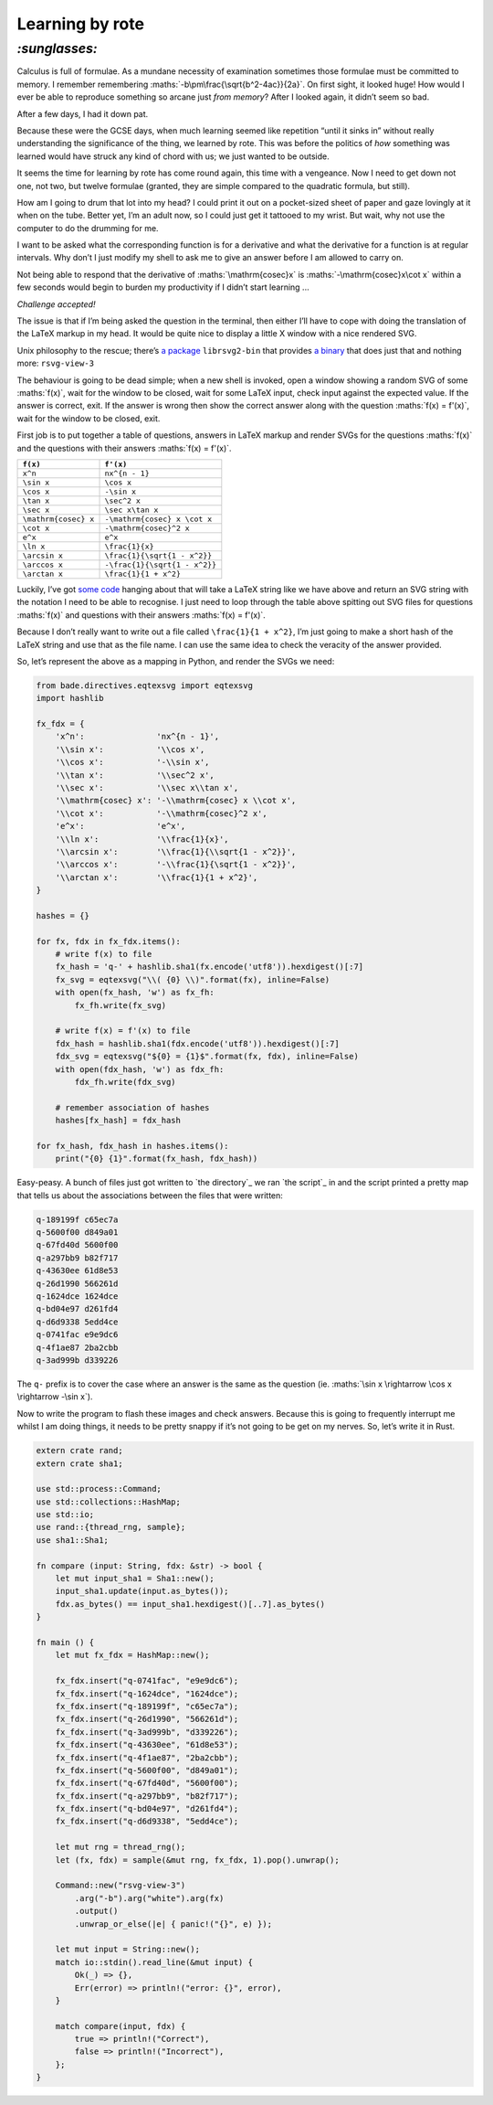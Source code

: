 Learning by rote
################

`:sunglasses:`
==============

Calculus is full of formulae. As a mundane necessity of examination sometimes
those formulae must be committed to memory. I remember remembering
:maths:`-b\pm\frac{\sqrt{b^2-4ac}}{2a}`. On first sight, it looked huge! How
would I ever be able to reproduce something so arcane just *from memory*? After
I looked again, it didn’t seem so bad.

After a few days, I had it down pat.

Because these were the GCSE days, when much learning seemed like repetition
“until it sinks in” without really understanding the significance of the thing,
we learned by rote. This was before the politics of *how* something was learned
would have struck any kind of chord with us; we just wanted to be outside.

It seems the time for learning by rote has come round again, this time with a
vengeance. Now I need to get down not one, not two, but twelve formulae
(granted, they are simple compared to the quadratic formula, but still). 

.. maths::

    \bgroup
    \def\arraystretch{2}
    \begin{tabular}{ | r | l | }
        \hline
        $f(x)$ & $f'(x)$ \\
        \hline
        $x^n$ & $nx^{n - 1}$ \\
        \hline
        $\sin x$ & $\cos x$ \\
        \hline
        $\cos x$ & $-\sin x$ \\
        \hline
        $\tan x$ & $\sec^2 x$ \\
        \hline
        $\sec x$ & $\sec x\tan x$ \\
        \hline
        $\mathrm{cosec} x$ & $-\mathrm{cosec} x \cot x$ \\
        \hline
        $\cot x$ & $-\mathrm{cosec}^2 x$ \\
        \hline
        $e^x$ & $e^x$ \\
        \hline
        $\ln x$ & $\frac{1}{x}$ \\
        \hline
        $\arcsin x$ & $\frac{1}{\sqrt{1 - x^2}}$ \\
        \hline
        $\arccos x$ & $-\frac{1}{\sqrt{1 - x^2}}$ \\
        \hline
        $\arctan x$ & $\frac{1}{1 + x^2}$ \\
        \hline
    \end{tabular}
    \egroup

How am I going to drum that lot into my head? I could print it out on a
pocket-sized sheet of paper and gaze lovingly at it when on the tube. Better
yet, I’m an adult now, so I could just get it tattooed to my wrist. But wait,
why not use the computer to do the drumming for me.

I want to be asked what the corresponding function is for a derivative and what
the derivative for a function is at regular intervals. Why don’t I just modify
my shell to ask me to give an answer before I am allowed to carry on.

Not being able to respond that the derivative of :maths:`\mathrm{cosec}x` is
:maths:`-\mathrm{cosec}x\cot x` within a few seconds would begin to burden my
productivity if I didn’t start learning ...

*Challenge accepted!*

The issue is that if I’m being asked the question in the terminal, then either
I’ll have to cope with doing the translation of the LaTeX markup in my head. It
would be quite nice to display a little X window with a nice rendered SVG.

Unix philosophy to the rescue; there’s `a package`_ ``librsvg2-bin`` that provides
`a binary`_ that does just that and nothing more: ``rsvg-view-3``

.. _`a package`: http://www.linuxfromscratch.org/blfs/view/svn/general/librsvg.html
.. _`a binary`: http://manpages.ubuntu.com/manpages/lucid/man1/rsvg-view.1.html

The behaviour is going to be dead simple; when a new shell is invoked, open a
window showing a random SVG of some :maths:`f(x)`, wait for the window to be
closed, wait for some LaTeX input, check input against the expected value.  If
the answer is correct, exit. If the answer is wrong then show the correct
answer along with the question :maths:`f(x) = f'(x)`, wait for the window to be
closed, exit.

First job is to put together a table of questions, answers in LaTeX markup and
render SVGs for the questions :maths:`f(x)` and the questions with their
answers :maths:`f(x) = f'(x)`.

====================  =============================
``f(x)``              ``f'(x)``
====================  =============================
``x^n``               ``nx^{n - 1}``
``\sin x``            ``\cos x``
``\cos x``            ``-\sin x``
``\tan x``            ``\sec^2 x``
``\sec x``            ``\sec x\tan x``
``\mathrm{cosec} x``  ``-\mathrm{cosec} x \cot x``
``\cot x``            ``-\mathrm{cosec}^2 x``
``e^x``               ``e^x``
``\ln x``             ``\frac{1}{x}``
``\arcsin x``         ``\frac{1}{\sqrt{1 - x^2}}``
``\arccos x``         ``-\frac{1}{\sqrt{1 - x^2}}``
``\arctan x``         ``\frac{1}{1 + x^2}``
====================  =============================

Luckily, I’ve got `some code`_ hanging about that will take a LaTeX string like
we have above and return an SVG string with the notation I need to be able to
recognise. I just need to loop through the table above spitting out SVG files
for questions :maths:`f(x)` and questions with their answers :maths:`f(x) =
f'(x)`.

.. _`some code`: https://github.com/bmcorser/bade/blob/master/bade/directives/eqtexsvg.py

Because I don’t really want to write out a file called ``\frac{1}{1 + x^2}``,
I’m just going to make a short hash of the LaTeX string and use that as the
file name. I can use the same idea to check the veracity of the answer provided.

So, let’s represent the above as a mapping in Python, and render the SVGs we
need:

.. code-block:: python

    from bade.directives.eqtexsvg import eqtexsvg
    import hashlib

    fx_fdx = {
        'x^n':               'nx^{n - 1}',
        '\\sin x':           '\\cos x',
        '\\cos x':           '-\\sin x',
        '\\tan x':           '\\sec^2 x',
        '\\sec x':           '\\sec x\\tan x',
        '\\mathrm{cosec} x': '-\\mathrm{cosec} x \\cot x',
        '\\cot x':           '-\\mathrm{cosec}^2 x',
        'e^x':               'e^x',
        '\\ln x':            '\\frac{1}{x}',
        '\\arcsin x':        '\\frac{1}{\\sqrt{1 - x^2}}',
        '\\arccos x':        '-\\frac{1}{\sqrt{1 - x^2}}',
        '\\arctan x':        '\\frac{1}{1 + x^2}',
    }

    hashes = {}

    for fx, fdx in fx_fdx.items():
        # write f(x) to file
        fx_hash = 'q-' + hashlib.sha1(fx.encode('utf8')).hexdigest()[:7]
        fx_svg = eqtexsvg("\\( {0} \\)".format(fx), inline=False)
        with open(fx_hash, 'w') as fx_fh:
            fx_fh.write(fx_svg)

        # write f(x) = f'(x) to file
        fdx_hash = hashlib.sha1(fdx.encode('utf8')).hexdigest()[:7]
        fdx_svg = eqtexsvg("${0} = {1}$".format(fx, fdx), inline=False)
        with open(fdx_hash, 'w') as fdx_fh:
            fdx_fh.write(fdx_svg)

        # remember association of hashes
        hashes[fx_hash] = fdx_hash

    for fx_hash, fdx_hash in hashes.items():
        print("{0} {1}".format(fx_hash, fdx_hash))

Easy-peasy. A bunch of files just got written to `the directory`_ we ran `the
script`_ in and the script printed a pretty map that tells us about the
associations between the files that were written:

.. code-block:: bash

    q-189199f c65ec7a
    q-5600f00 d849a01
    q-67fd40d 5600f00
    q-a297bb9 b82f717
    q-43630ee 61d8e53
    q-26d1990 566261d
    q-1624dce 1624dce
    q-bd04e97 d261fd4
    q-d6d9338 5edd4ce
    q-0741fac e9e9dc6
    q-4f1ae87 2ba2cbb
    q-3ad999b d339226

The ``q-`` prefix is to cover the case where an answer is the same as the
question (ie. :maths:`\sin x \rightarrow \cos x \rightarrow -\sin x`).

Now to write the program to flash these images and check answers. Because this
is going to frequently interrupt me whilst I am doing things, it needs to be
pretty snappy if it’s not going to be get on my nerves. So, let’s write it in
Rust. 

.. code-block:: rust

    extern crate rand;
    extern crate sha1;

    use std::process::Command;
    use std::collections::HashMap;
    use std::io;
    use rand::{thread_rng, sample};
    use sha1::Sha1;

    fn compare (input: String, fdx: &str) -> bool {
        let mut input_sha1 = Sha1::new();
        input_sha1.update(input.as_bytes());
        fdx.as_bytes() == input_sha1.hexdigest()[..7].as_bytes()
    }

    fn main () {
        let mut fx_fdx = HashMap::new();

        fx_fdx.insert("q-0741fac", "e9e9dc6");
        fx_fdx.insert("q-1624dce", "1624dce");
        fx_fdx.insert("q-189199f", "c65ec7a");
        fx_fdx.insert("q-26d1990", "566261d");
        fx_fdx.insert("q-3ad999b", "d339226");
        fx_fdx.insert("q-43630ee", "61d8e53");
        fx_fdx.insert("q-4f1ae87", "2ba2cbb");
        fx_fdx.insert("q-5600f00", "d849a01");
        fx_fdx.insert("q-67fd40d", "5600f00");
        fx_fdx.insert("q-a297bb9", "b82f717");
        fx_fdx.insert("q-bd04e97", "d261fd4");
        fx_fdx.insert("q-d6d9338", "5edd4ce");

        let mut rng = thread_rng();
        let (fx, fdx) = sample(&mut rng, fx_fdx, 1).pop().unwrap();

        Command::new("rsvg-view-3")
            .arg("-b").arg("white").arg(fx)
            .output()
            .unwrap_or_else(|e| { panic!("{}", e) });

        let mut input = String::new();
        match io::stdin().read_line(&mut input) {
            Ok(_) => {},
            Err(error) => println!("error: {}", error),
        }

        match compare(input, fdx) {
            true => println!("Correct"),
            false => println!("Incorrect"),
        };
    }
